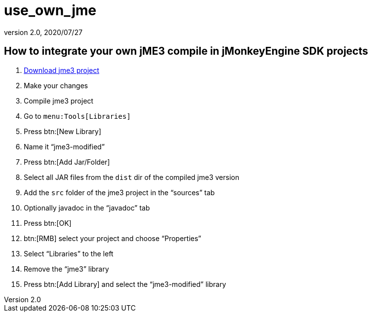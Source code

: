 = use_own_jme
:revnumber: 2.0
:revdate: 2020/07/27
:keywords: documentation, sdk, project, builds



== How to integrate your own jME3 compile in jMonkeyEngine SDK projects

.  xref:ROOT:getting-started/build_jme3_sources_with_netbeans.adoc[Download jme3 project]
.  Make your changes
.  Compile jme3 project
.  Go to `menu:Tools[Libraries]`
.  Press btn:[New Library]
.  Name it "`jme3-modified`"
.  Press btn:[Add Jar/Folder]
.  Select all JAR files from the `dist` dir of the compiled jme3 version
.  Add the `src` folder of the jme3 project in the "`sources`" tab
.  Optionally javadoc in the "`javadoc`" tab
.  Press btn:[OK]
.  btn:[RMB] select your project and choose "`Properties`"
.  Select "`Libraries`" to the left
.  Remove the "`jme3`" library
.  Press btn:[Add Library] and select the "`jme3-modified`" library
